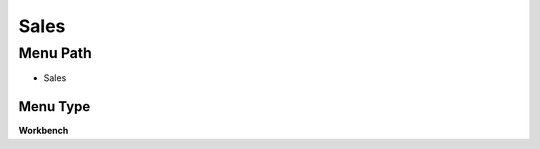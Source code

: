 
.. _functional-guide/menu/menu-sales:

=====
Sales
=====


Menu Path
=========


* Sales

Menu Type
---------
\ **Workbench**\ 

